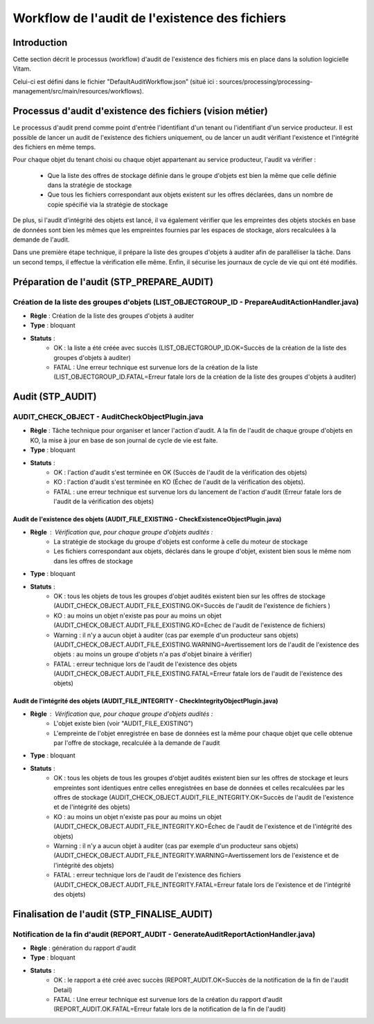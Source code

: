 Workflow de l'audit de l'existence des fichiers
###############################################

Introduction
============

Cette section décrit le processus (workflow) d'audit de l'existence des fichiers mis en place dans la solution logicielle Vitam.

Celui-ci est défini dans le fichier "DefaultAuditWorkflow.json” (situé ici : sources/processing/processing-management/src/main/resources/workflows).

Processus d'audit d'existence des fichiers (vision métier)
==========================================================

Le processus d'audit prend comme point d'entrée l'identifiant d'un tenant ou l'identifiant d'un service producteur. Il est possible de lancer un audit de l'existence des fichiers uniquement, ou de lancer un audit vérifiant l'existence et l'intégrité des fichiers en même temps.

Pour chaque objet du tenant choisi ou chaque objet appartenant au service producteur, l'audit va vérifier :

	- Que la liste des offres de stockage définie dans le groupe d'objets est bien la même que celle définie dans la stratégie de stockage
	- Que tous les fichiers correspondant aux objets existent sur les offres déclarées, dans un nombre de copie spécifié via la stratégie de stockage

De plus, si l'audit d'intégrité des objets est lancé, il va également vérifier que les empreintes des objets stockés en base de données sont bien les mêmes que les empreintes fournies par les espaces de stockage, alors recalculées à la demande de l'audit.

Dans une première étape technique, il prépare la liste des groupes d'objets à auditer afin de paralléliser la tâche.
Dans un second temps, il effectue la vérification elle même.
Enfin, il sécurise les journaux de cycle de vie qui ont été modifiés.


Préparation de l'audit (STP_PREPARE_AUDIT)
==========================================

Création de la liste des groupes d'objets (LIST_OBJECTGROUP_ID - PrepareAuditActionHandler.java)
------------------------------------------------------------------------------------------------

* **Règle** : Création de la liste des groupes d'objets à auditer
* **Type** : bloquant
* **Statuts** :
	* OK : la liste a été créée avec succès (LIST_OBJECTGROUP_ID.OK=Succès de la création de la liste des groupes d'objets à auditer)
	* FATAL : Une erreur technique est survenue lors de la création de la liste (LIST_OBJECTGROUP_ID.FATAL=Erreur fatale lors de la création de la liste des groupes d'objets à auditer)

Audit (STP_AUDIT)
=================

AUDIT_CHECK_OBJECT - AuditCheckObjectPlugin.java
------------------------------------------------

* **Règle** : Tâche technique pour organiser et lancer l'action d'audit. A la fin de l'audit de chaque groupe d'objets en KO, la mise à jour en base de son journal de cycle de vie est faite.
* **Type** : bloquant
* **Statuts** :
	* OK : l'action d'audit s'est terminée en OK (Succès de l'audit de la vérification des objets)
	* KO : l'action d'audit s'est terminée en KO (Échec de l'audit de la vérification des objets).
	* FATAL : une erreur technique est survenue lors du lancement de l'action d'audit (Erreur fatale lors de l'audit de la vérification des objets)


Audit de l'existence des objets (AUDIT_FILE_EXISTING - CheckExistenceObjectPlugin.java)
~~~~~~~~~~~~~~~~~~~~~~~~~~~~~~~~~~~~~~~~~~~~~~~~~~~~~~~~~~~~~~~~~~~~~~~~~~~~~~~~~~~~~~~

* **Règle** : Vérification que, pour chaque groupe d'objets audités :
	* La stratégie de stockage du groupe d'objets est conforme à celle du moteur de stockage
	* Les fichiers correspondant aux objets, déclarés dans le groupe d'objet, existent bien sous le même nom dans les offres de stockage
* **Type** : bloquant
* **Statuts** :
	* OK : tous les objets de tous les groupes d'objet audités existent bien sur les offres de stockage (AUDIT_CHECK_OBJECT.AUDIT_FILE_EXISTING.OK=Succès de l'audit de l'existence de fichiers )
	* KO : au moins un objet n'existe pas pour au moins un objet (AUDIT_CHECK_OBJECT.AUDIT_FILE_EXISTING.KO=Echec de l'audit de l'existence de fichiers)
	* Warning : il n'y a aucun objet à auditer (cas par exemple d'un producteur sans objets) (AUDIT_CHECK_OBJECT.AUDIT_FILE_EXISTING.WARNING=Avertissement lors de l'audit de l'existence des objets : au moins un groupe d'objets n'a pas d'objet binaire à vérifier)
	* FATAL : erreur technique lors de l'audit de l'existence des objets (AUDIT_CHECK_OBJECT.AUDIT_FILE_EXISTING.FATAL=Erreur fatale lors de l'audit de l'existence des objets)

Audit de l'intégrité des objets (AUDIT_FILE_INTEGRITY - CheckIntegrityObjectPlugin.java)
~~~~~~~~~~~~~~~~~~~~~~~~~~~~~~~~~~~~~~~~~~~~~~~~~~~~~~~~~~~~~~~~~~~~~~~~~~~~~~~~~~~~~~~~

* **Règle** : Vérification que, pour chaque groupe d'objets audités :
	* L'objet existe bien (voir "AUDIT_FILE_EXISTING")
	* L'empreinte de l'objet enregistrée en base de données est la même pour chaque objet que celle obtenue par l'offre de stockage, recalculée à la demande de l'audit
* **Type** : bloquant
* **Statuts** :
	* OK : tous les objets de tous les groupes d'objet audités existent bien sur les offres de stockage et leurs empreintes sont identiques entre celles enregistrées en base de données et celles recalculées par les offres de stockage (AUDIT_CHECK_OBJECT.AUDIT_FILE_INTEGRITY.OK=Succès de l'audit de l'existence et de l'intégrité des objets)
	* KO : au moins un objet n'existe pas pour au moins un objet (AUDIT_CHECK_OBJECT.AUDIT_FILE_INTEGRITY.KO=Échec de l'audit de l'existence et de l'intégrité des objets)
	* Warning : il n'y a aucun objet à auditer (cas par exemple d'un producteur sans objets) (AUDIT_CHECK_OBJECT.AUDIT_FILE_INTEGRITY.WARNING=Avertissement lors de l'existence et de l'intégrité des objets)
	* FATAL : erreur technique lors de l'audit de l'existence des fichiers (AUDIT_CHECK_OBJECT.AUDIT_FILE_INTEGRITY.FATAL=Erreur fatale lors de l'existence et de l'intégrité des objets)

.. figure:: images/workflow_audit_file_existing.png
	:align: center

Finalisation de l'audit (STP_FINALISE_AUDIT)
============================================

Notification de la fin d'audit (REPORT_AUDIT - GenerateAuditReportActionHandler.java)
-------------------------------------------------------------------------------------

* **Règle** : génération du rapport d'audit
* **Type** : bloquant
* **Statuts** :
	* OK : le rapport a été créé avec succès (REPORT_AUDIT.OK=Succès de la notification de la fin de l'audit Detail)
	* FATAL : Une erreur technique est survenue lors de la création du rapport d'audit (REPORT_AUDIT.OK.FATAL=Erreur fatale lors de la notification de la fin de l'audit)
